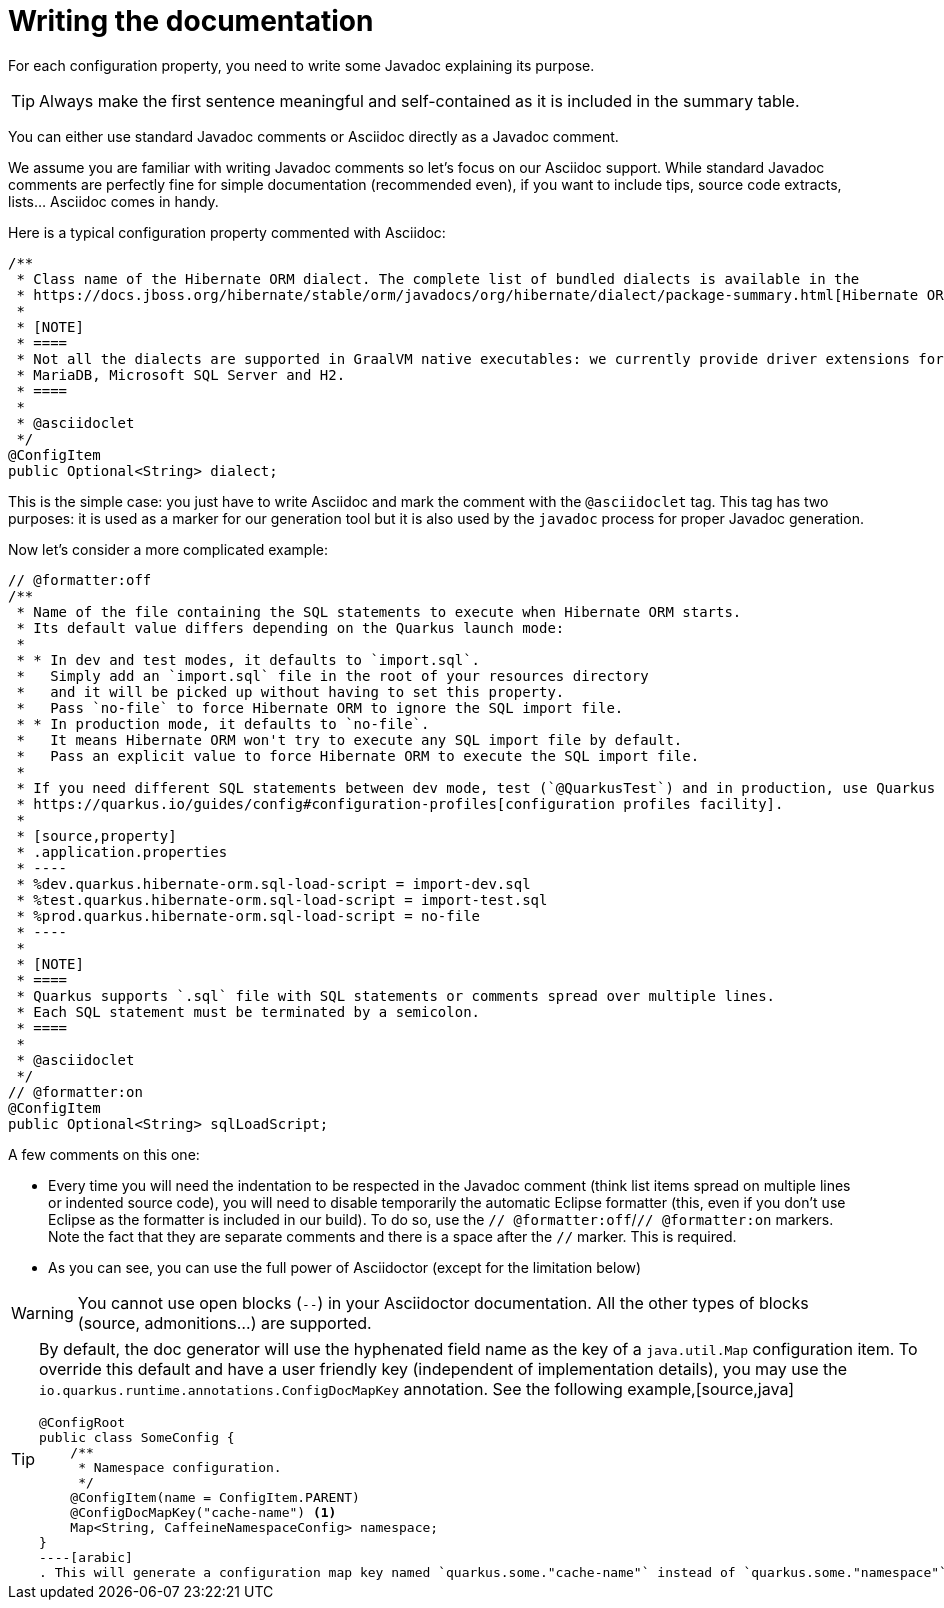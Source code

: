 [id="writing-the-documentation_{context}"]
= Writing the documentation

For each configuration property, you need to write some Javadoc explaining its purpose.

[TIP,textlabel="Tip",name="tip"]
====
Always make the first sentence meaningful and self-contained as it is included in the summary table.
====

You can either use standard Javadoc comments or Asciidoc directly as a Javadoc comment.

We assume you are familiar with writing Javadoc comments so let's focus on our Asciidoc support.
While standard Javadoc comments are perfectly fine for simple documentation (recommended even),
if you want to include tips, source code extracts, lists... Asciidoc comes in handy.

Here is a typical configuration property commented with Asciidoc:

[source,java]
----
/**
 * Class name of the Hibernate ORM dialect. The complete list of bundled dialects is available in the
 * https://docs.jboss.org/hibernate/stable/orm/javadocs/org/hibernate/dialect/package-summary.html[Hibernate ORM JavaDoc].
 *
 * [NOTE]
 * ====
 * Not all the dialects are supported in GraalVM native executables: we currently provide driver extensions for PostgreSQL,
 * MariaDB, Microsoft SQL Server and H2.
 * ====
 *
 * @asciidoclet
 */
@ConfigItem
public Optional<String> dialect;
----

This is the simple case: you just have to write Asciidoc and mark the comment with the `@asciidoclet` tag.
This tag has two purposes: it is used as a marker for our generation tool but it is also used by the `javadoc` process for proper Javadoc generation.

Now let's consider a more complicated example:

[source,java]
----
// @formatter:off
/**
 * Name of the file containing the SQL statements to execute when Hibernate ORM starts.
 * Its default value differs depending on the Quarkus launch mode:
 *
 * * In dev and test modes, it defaults to `import.sql`.
 *   Simply add an `import.sql` file in the root of your resources directory
 *   and it will be picked up without having to set this property.
 *   Pass `no-file` to force Hibernate ORM to ignore the SQL import file.
 * * In production mode, it defaults to `no-file`.
 *   It means Hibernate ORM won't try to execute any SQL import file by default.
 *   Pass an explicit value to force Hibernate ORM to execute the SQL import file.
 *
 * If you need different SQL statements between dev mode, test (`@QuarkusTest`) and in production, use Quarkus
 * https://quarkus.io/guides/config#configuration-profiles[configuration profiles facility].
 *
 * [source,property]
 * .application.properties
 * ----
 * %dev.quarkus.hibernate-orm.sql-load-script = import-dev.sql
 * %test.quarkus.hibernate-orm.sql-load-script = import-test.sql
 * %prod.quarkus.hibernate-orm.sql-load-script = no-file
 * ----
 *
 * [NOTE]
 * ====
 * Quarkus supports `.sql` file with SQL statements or comments spread over multiple lines.
 * Each SQL statement must be terminated by a semicolon.
 * ====
 *
 * @asciidoclet
 */
// @formatter:on
@ConfigItem
public Optional<String> sqlLoadScript;
----

A few comments on this one:

* Every time you will need the indentation to be respected in the Javadoc comment (think list items spread on multiple lines or indented source code),
you will need to disable temporarily the automatic Eclipse formatter
(this, even if you don't use Eclipse as the formatter is included in our build).
To do so, use the `// @formatter:off`/`// @formatter:on` markers.
Note the fact that they are separate comments and there is a space after the `//` marker. This is required.
* As you can see, you can use the full power of Asciidoctor (except for the limitation below)

[WARNING,textlabel="Warning",name="warning"]
====
You cannot use open blocks (`--`) in your Asciidoctor documentation.
All the other types of blocks (source, admonitions...) are supported.
====

[TIP,textlabel="Tip",name="tip"]
====
By default, the doc generator will use the hyphenated field name as the key of a `java.util.Map` configuration item.
To override this default and have a user friendly key (independent of implementation details), you may use the `io.quarkus.runtime.annotations.ConfigDocMapKey` annotation.
See the following example,[source,java]
----
@ConfigRoot
public class SomeConfig {
    /**
     * Namespace configuration.
     */
    @ConfigItem(name = ConfigItem.PARENT)
    @ConfigDocMapKey("cache-name") <1>
    Map<String, CaffeineNamespaceConfig> namespace;
}
----[arabic]
. This will generate a configuration map key named `quarkus.some."cache-name"` instead of `quarkus.some."namespace"`.
====